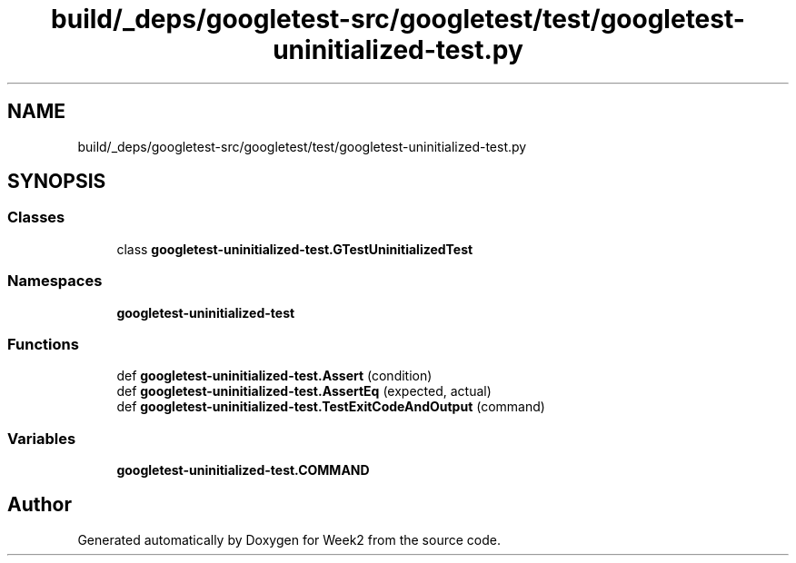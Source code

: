 .TH "build/_deps/googletest-src/googletest/test/googletest-uninitialized-test.py" 3 "Tue Sep 12 2023" "Week2" \" -*- nroff -*-
.ad l
.nh
.SH NAME
build/_deps/googletest-src/googletest/test/googletest-uninitialized-test.py
.SH SYNOPSIS
.br
.PP
.SS "Classes"

.in +1c
.ti -1c
.RI "class \fBgoogletest\-uninitialized\-test\&.GTestUninitializedTest\fP"
.br
.in -1c
.SS "Namespaces"

.in +1c
.ti -1c
.RI " \fBgoogletest\-uninitialized\-test\fP"
.br
.in -1c
.SS "Functions"

.in +1c
.ti -1c
.RI "def \fBgoogletest\-uninitialized\-test\&.Assert\fP (condition)"
.br
.ti -1c
.RI "def \fBgoogletest\-uninitialized\-test\&.AssertEq\fP (expected, actual)"
.br
.ti -1c
.RI "def \fBgoogletest\-uninitialized\-test\&.TestExitCodeAndOutput\fP (command)"
.br
.in -1c
.SS "Variables"

.in +1c
.ti -1c
.RI "\fBgoogletest\-uninitialized\-test\&.COMMAND\fP"
.br
.in -1c
.SH "Author"
.PP 
Generated automatically by Doxygen for Week2 from the source code\&.
